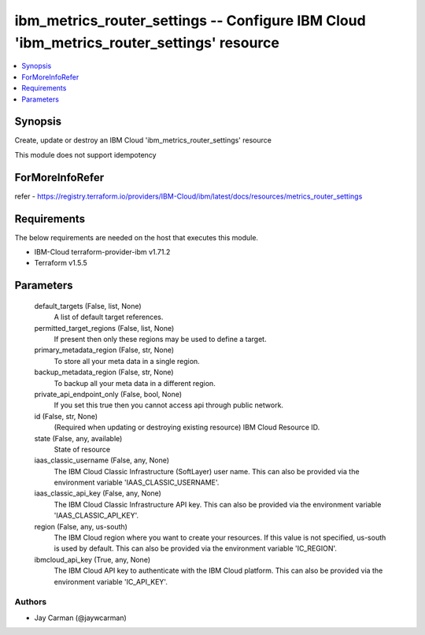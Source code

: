 
ibm_metrics_router_settings -- Configure IBM Cloud 'ibm_metrics_router_settings' resource
=========================================================================================

.. contents::
   :local:
   :depth: 1


Synopsis
--------

Create, update or destroy an IBM Cloud 'ibm_metrics_router_settings' resource

This module does not support idempotency


ForMoreInfoRefer
----------------
refer - https://registry.terraform.io/providers/IBM-Cloud/ibm/latest/docs/resources/metrics_router_settings

Requirements
------------
The below requirements are needed on the host that executes this module.

- IBM-Cloud terraform-provider-ibm v1.71.2
- Terraform v1.5.5



Parameters
----------

  default_targets (False, list, None)
    A list of default target references.


  permitted_target_regions (False, list, None)
    If present then only these regions may be used to define a target.


  primary_metadata_region (False, str, None)
    To store all your meta data in a single region.


  backup_metadata_region (False, str, None)
    To backup all your meta data in a different region.


  private_api_endpoint_only (False, bool, None)
    If you set this true then you cannot access api through public network.


  id (False, str, None)
    (Required when updating or destroying existing resource) IBM Cloud Resource ID.


  state (False, any, available)
    State of resource


  iaas_classic_username (False, any, None)
    The IBM Cloud Classic Infrastructure (SoftLayer) user name. This can also be provided via the environment variable 'IAAS_CLASSIC_USERNAME'.


  iaas_classic_api_key (False, any, None)
    The IBM Cloud Classic Infrastructure API key. This can also be provided via the environment variable 'IAAS_CLASSIC_API_KEY'.


  region (False, any, us-south)
    The IBM Cloud region where you want to create your resources. If this value is not specified, us-south is used by default. This can also be provided via the environment variable 'IC_REGION'.


  ibmcloud_api_key (True, any, None)
    The IBM Cloud API key to authenticate with the IBM Cloud platform. This can also be provided via the environment variable 'IC_API_KEY'.













Authors
~~~~~~~

- Jay Carman (@jaywcarman)

